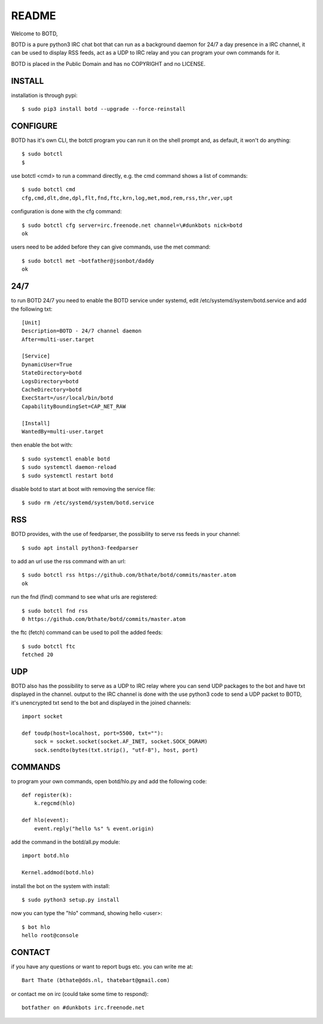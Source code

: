 README
######

Welcome to BOTD,

BOTD is a pure python3 IRC chat bot that can run as a background daemon
for 24/7 a day presence in a IRC channel, it can be used to display RSS feeds,
act as a UDP to IRC relay and you can program your own commands for it.

BOTD is placed in the Public Domain and has no COPYRIGHT and no LICENSE. 

INSTALL
=======

installation is through pypi::

 $ sudo pip3 install botd --upgrade --force-reinstall

CONFIGURE
=========

BOTD has it's own CLI, the botctl program you can run it on the shell prompt 
and, as default, it won't do anything:: 

 $ sudo botctl
 $ 

use botctl <cmd> to run a command directly, e.g. the cmd command shows
a list of commands::

 $ sudo botctl cmd
 cfg,cmd,dlt,dne,dpl,flt,fnd,ftc,krn,log,met,mod,rem,rss,thr,ver,upt

configuration is done with the cfg command::

 $ sudo botctl cfg server=irc.freenode.net channel=\#dunkbots nick=botd
 ok

users need to be added before they can give commands, use the met command::

 $ sudo botctl met ~botfather@jsonbot/daddy
 ok

24/7
====

to run BOTD 24/7 you need to enable the BOTD service under systemd, edit 
/etc/systemd/system/botd.service and add the following txt::

 [Unit]
 Description=BOTD - 24/7 channel daemon
 After=multi-user.target

 [Service]
 DynamicUser=True
 StateDirectory=botd
 LogsDirectory=botd
 CacheDirectory=botd
 ExecStart=/usr/local/bin/botd
 CapabilityBoundingSet=CAP_NET_RAW

 [Install]
 WantedBy=multi-user.target

then enable the bot with::

 $ sudo systemctl enable botd
 $ sudo systemctl daemon-reload
 $ sudo systemctl restart botd

disable botd to start at boot with removing the service file::

 $ sudo rm /etc/systemd/system/botd.service

RSS
===

BOTD provides, with the use of feedparser, the possibility to serve rss
feeds in your channel::

 $ sudo apt install python3-feedparser

to add an url use the rss command with an url::

 $ sudo botctl rss https://github.com/bthate/botd/commits/master.atom
 ok

run the fnd (find) command to see what urls are registered::

 $ sudo botctl fnd rss
 0 https://github.com/bthate/botd/commits/master.atom

the ftc (fetch) command can be used to poll the added feeds::

 $ sudo botctl ftc
 fetched 20

UDP
===

BOTD also has the possibility to serve as a UDP to IRC relay where you
can send UDP packages to the bot and have txt displayed in the channel.
output to the IRC channel is done with the use python3 code to send a UDP
packet to BOTD, it's unencrypted txt send to the bot and displayed in the
joined channels::

 import socket

 def toudp(host=localhost, port=5500, txt=""):
     sock = socket.socket(socket.AF_INET, socket.SOCK_DGRAM)
     sock.sendto(bytes(txt.strip(), "utf-8"), host, port)

COMMANDS
========

to program your own commands, open botd/hlo.py and add the following code::

    def register(k):
        k.regcmd(hlo)

    def hlo(event):
        event.reply("hello %s" % event.origin)

add the command in the botd/all.py module::

    import botd.hlo

    Kernel.addmod(botd.hlo)

install the bot on the system with install::

 $ sudo python3 setup.py install

now you can type the "hlo" command, showing hello <user>::

 $ bot hlo
 hello root@console

CONTACT
=======

if you have any questions or want to report bugs etc. you can write me at::

 Bart Thate (bthate@dds.nl, thatebart@gmail.com)

or contact me on irc (could take some time to respond)::

 botfather on #dunkbots irc.freenode.net
